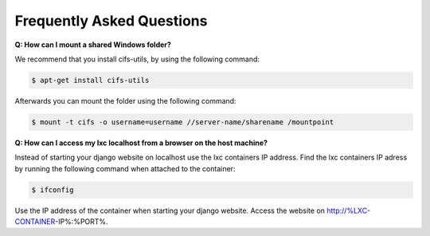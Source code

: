 .. _faq:

==========================
Frequently Asked Questions
==========================
**Q: How can I mount a shared Windows folder?**

We recommend that you install cifs-utils, by using the following command:

.. code:: console
	
	$ apt-get install cifs-utils 

Afterwards you can mount the folder using the following command:

.. code:: console

	$ mount -t cifs -o username=username //server-name/sharename /mountpoint

**Q: How can I access my lxc localhost from a browser on the host machine?**

Instead of starting your django website on localhost use the lxc containers IP address.
Find the lxc containers IP adress by running the following command when attached to the container:

.. code:: console

	$ ifconfig  

Use the IP address of the container when starting your django website. Access the website on http://%LXC-CONTAINER-IP%:%PORT%. 
